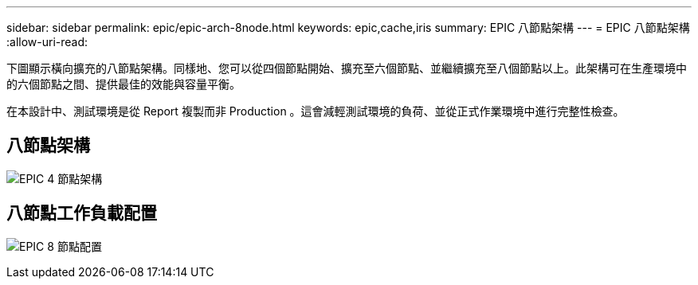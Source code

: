 ---
sidebar: sidebar 
permalink: epic/epic-arch-8node.html 
keywords: epic,cache,iris 
summary: EPIC 八節點架構 
---
= EPIC 八節點架構
:allow-uri-read: 


[role="lead"]
下圖顯示橫向擴充的八節點架構。同樣地、您可以從四個節點開始、擴充至六個節點、並繼續擴充至八個節點以上。此架構可在生產環境中的六個節點之間、提供最佳的效能與容量平衡。

在本設計中、測試環境是從 Report 複製而非 Production 。這會減輕測試環境的負荷、並從正式作業環境中進行完整性檢查。



== 八節點架構

image:epic-8node.png["EPIC 4 節點架構"]



== 八節點工作負載配置

image:epic-8node-design.png["EPIC 8 節點配置"]

